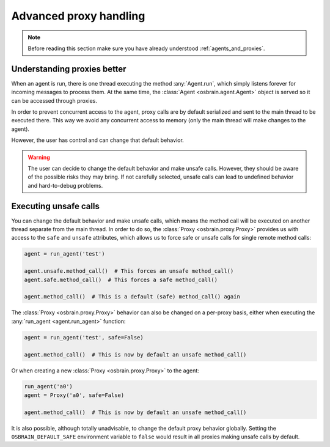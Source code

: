 .. index:: advanced, proxy


***********************
Advanced proxy handling
***********************


.. note:: Before reading this section make sure you have already understood
   :ref:`agents_and_proxies`.

.. index:: proxy

Understanding proxies better
============================

When an agent is run, there is one thread executing the method
:any:`Agent.run`, which simply listens forever for incoming messages to
process them. At the same time, the :class:`Agent <osbrain.agent.Agent>`
object is served so it can be accessed through proxies.

In order to prevent concurrent access to the agent, proxy calls are by default
serialized and sent to the main thread to be executed there. This way we avoid
any concurrent access to memory (only the main thread will make changes to the
agent).

However, the user has control and can change that default behavior.

.. warning:: The user can decide to change the default behavior and make unsafe
   calls. However, they should be aware of the possible risks they may bring.
   If not carefully selected, unsafe calls can lead to undefined behavior and
   hard-to-debug problems.


.. index:: proxy, unsafe

Executing unsafe calls
======================

You can change the default behavior and make unsafe calls, which means the
method call will be executed on another thread separate from the main thread.
In order to do so, the :class:`Proxy <osbrain.proxy.Proxy>` provides us with
access to the ``safe`` and ``unsafe`` attributes, which allows us to force
safe or unsafe calls for single remote method calls:

.. code-block:: python

   agent = run_agent('test')

   agent.unsafe.method_call()  # This forces an unsafe method_call()
   agent.safe.method_call()  # This forces a safe method_call()

   agent.method_call()  # This is a default (safe) method_call() again

The :class:`Proxy <osbrain.proxy.Proxy>` behavior can also be changed on a
per-proxy basis, either when executing the :any:`run_agent <agent.run_agent>`
function:

.. code-block:: python

   agent = run_agent('test', safe=False)

   agent.method_call()  # This is now by default an unsafe method_call()

Or when creating a new :class:`Proxy <osbrain.proxy.Proxy>` to the agent:

.. code-block:: python

   run_agent('a0')
   agent = Proxy('a0', safe=False)

   agent.method_call()  # This is now by default an unsafe method_call()

It is also possible, although totally unadvisable, to change the default proxy
behavior globally. Setting the ``OSBRAIN_DEFAULT_SAFE`` environment variable to
``false`` would result in all proxies making unsafe calls by default.
